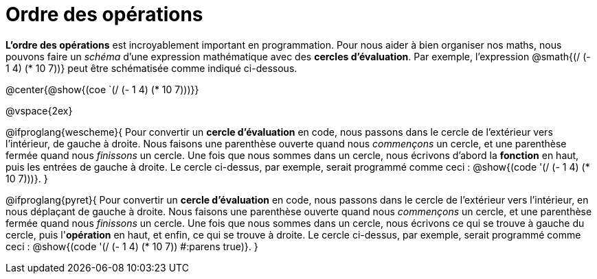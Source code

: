= Ordre des opérations

++++
<style>
.codetwo { white-space: nowrap; }
</style>
++++

*L'ordre des opérations* est incroyablement important en programmation. Pour nous aider à bien organiser nos maths, nous pouvons faire un _schéma_ d’une expression mathématique avec des *cercles d’évaluation*. Par exemple, l'expression @smath{(/ (- 1 4) (* 10 7))} peut être schématisée comme indiqué ci-dessous.

@center{@show{(coe `(/ (- 1 4) (* 10 7)))}}

@vspace{2ex}

@ifproglang{wescheme}{
Pour convertir un *cercle d'évaluation* en code, nous passons dans le cercle de l'extérieur vers l'intérieur, de gauche à droite. Nous faisons une parenthèse ouverte quand nous _commençons_ un cercle, et une parenthèse fermée quand nous _finissons_ un cercle. Une fois que nous sommes dans un cercle, nous écrivons d'abord la *fonction* en haut, puis les entrées de gauche à droite. Le cercle ci-dessus, par exemple, serait programmé comme ceci : @show{(code '(/ (- 1 4) (* 10 7)))}.
}

@ifproglang{pyret}{
Pour convertir un *cercle d'évaluation* en code, nous passons dans le cercle de l'extérieur vers l'intérieur, en nous déplaçant de gauche à droite. Nous faisons une parenthèse ouverte quand nous _commençons_ un cercle, et une parenthèse fermée quand nous _finissons_ un cercle. Une fois que nous sommes dans un cercle, nous écrivons ce qui se trouve à gauche du cercle, puis l'*opération* en haut, et enfin, ce qui se trouve à droite. Le cercle ci-dessus, par exemple, serait programmé comme ceci : @show{(code '(/ (- 1 4) (* 10 7)) #:parens true)}.
}
